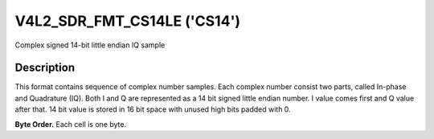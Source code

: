 .. -*- coding: utf-8; mode: rst -*-

.. _V4L2-SDR-FMT-CS14LE:

****************************
V4L2_SDR_FMT_CS14LE ('CS14')
****************************

Complex signed 14-bit little endian IQ sample


Description
===========

This format contains sequence of complex number samples. Each complex
number consist two parts, called In-phase and Quadrature (IQ). Both I
and Q are represented as a 14 bit signed little endian number. I value
comes first and Q value after that. 14 bit value is stored in 16 bit
space with unused high bits padded with 0.

**Byte Order.**
Each cell is one byte.


.. flat-table::
    :header-rows:  0
    :stub-columns: 0

    * - start + 0:
      - I'\ :sub:`0[7:0]`
      - I'\ :sub:`0[13:8]`
    * - start + 2:
      - Q'\ :sub:`0[7:0]`
      - Q'\ :sub:`0[13:8]`
